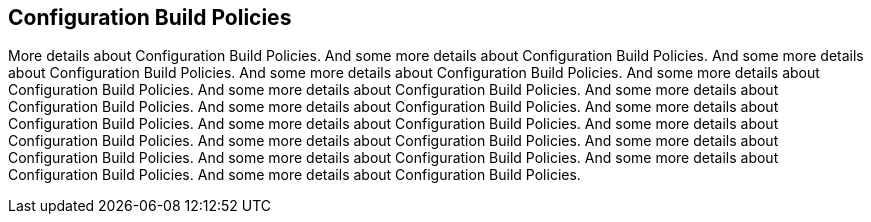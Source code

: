 == Configuration Build Policies


More details about Configuration Build Policies. And some more details about Configuration Build Policies. And some more details about Configuration Build Policies. And some more details about Configuration Build Policies. And some more details about Configuration Build Policies. And some more details about Configuration Build Policies. And some more details about Configuration Build Policies. And some more details about Configuration Build Policies. And some more details about Configuration Build Policies. And some more details about Configuration Build Policies. And some more details about Configuration Build Policies. And some more details about Configuration Build Policies. And some more details about Configuration Build Policies. And some more details about Configuration Build Policies. And some more details about Configuration Build Policies. And some more details about Configuration Build Policies. 
